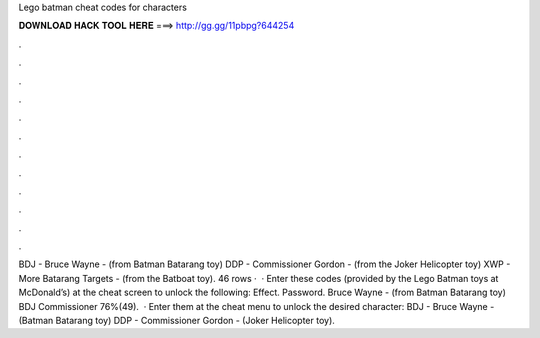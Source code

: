 Lego batman cheat codes for characters

𝐃𝐎𝐖𝐍𝐋𝐎𝐀𝐃 𝐇𝐀𝐂𝐊 𝐓𝐎𝐎𝐋 𝐇𝐄𝐑𝐄 ===> http://gg.gg/11pbpg?644254

.

.

.

.

.

.

.

.

.

.

.

.

BDJ - Bruce Wayne - (from Batman Batarang toy) DDP - Commissioner Gordon - (from the Joker Helicopter toy) XWP - More Batarang Targets - (from the Batboat toy). 46 rows ·  · Enter these codes (provided by the Lego Batman toys at McDonald’s) at the cheat screen to unlock the following: Effect. Password. Bruce Wayne - (from Batman Batarang toy) BDJ Commissioner 76%(49).  · Enter them at the cheat menu to unlock the desired character: BDJ - Bruce Wayne - (Batman Batarang toy) DDP - Commissioner Gordon - (Joker Helicopter toy).